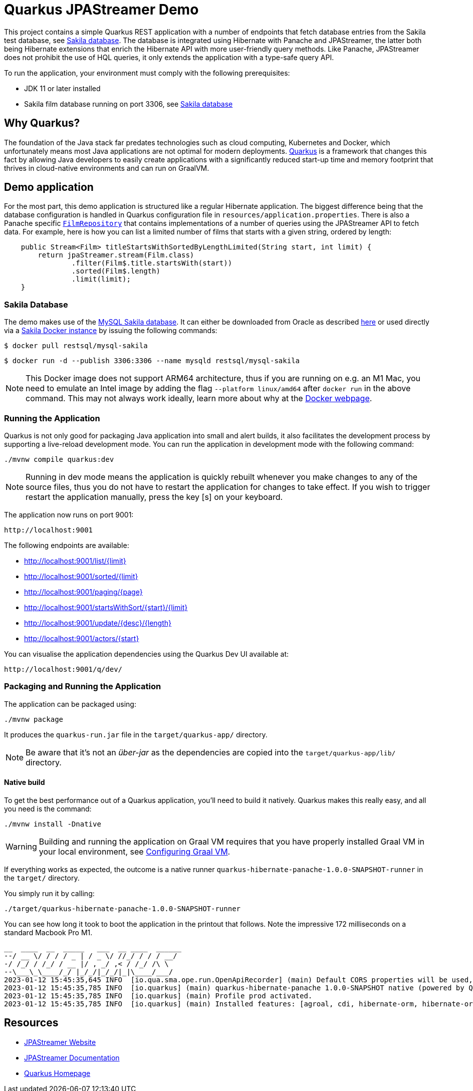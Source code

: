= Quarkus JPAStreamer Demo

This project contains a simple Quarkus REST application with a number of endpoints that fetch database entries from the Sakila test database, see xref:_example_database[Sakila database]. The database is integrated using Hibernate with Panache and JPAStreamer, the latter both being Hibernate extensions that enrich the Hibernate API with more user-friendly query methods. Like Panache, JPAStreamer does not prohibit the use of HQL queries, it only extends the application with a type-safe query API. 

To run the application, your environment must comply with the following prerequisites:

    - JDK 11 or later installed 
    - Sakila film database running on port 3306, see xref:_example_database[Sakila database]

== Why Quarkus?
The foundation of the Java stack far predates technologies such as cloud computing, Kubernetes and Docker, which unfortunately means most Java applications are not optimal for modern deployments. link:https://quarkus.io/[Quarkus] is a framework that changes this fact by allowing Java developers to easily create applications with a significantly reduced start-up time and memory footprint that thrives in cloud-native environments and can run on GraalVM.

== Demo application
For the most part, this demo application is structured like a regular Hibernate application. The biggest difference being that the database configuration is handled in Quarkus configuration file in `resources/application.properties`. There is also a Panache specific xref:src/main/java/com/speedment/jpastreamer/demo/quarkus/repository/FilmRepository.java[`FilmRepository`] that contains implementations of a number of queries using the JPAStreamer API to fetch data. For example, here is how you can list a limited number of films that starts with a given string, ordered by length:

[source, java]
----
    public Stream<Film> titleStartsWithSortedByLengthLimited(String start, int limit) {
        return jpaStreamer.stream(Film.class)
                .filter(Film$.title.startsWith(start))
                .sorted(Film$.length)
                .limit(limit);
    }
----

[#_example_database]
=== Sakila Database
The demo makes use of the link:https://dev.mysql.com/doc/sakila/en/[MySQL Sakila database]. It can either be downloaded from Oracle as described link:https://dev.mysql.com/doc/sakila/en/sakila-installation.html[here] or used directly via a link:https://hub.docker.com/r/restsql/mysql-sakila/[Sakila Docker instance] by issuing the following commands:

[shell script]
----
$ docker pull restsql/mysql-sakila
----

[shell script]
----
$ docker run -d --publish 3306:3306 --name mysqld restsql/mysql-sakila
----

NOTE: This Docker image does not support ARM64 architecture, thus if you are running on e.g. an M1 Mac, you need to emulate an Intel image by adding the flag `--platform linux/amd64` after `docker run` in the above command. This may not always work ideally, learn more about why at the link:https://docs.docker.com/desktop/mac/apple-silicon/#known-issues[Docker webpage].

=== Running the Application
Quarkus is not only good for packaging Java application into small and alert builds, it also facilitates the development process by supporting a live-reload development mode. You can run the application in development mode with the following command:

[shell script]
----
./mvnw compile quarkus:dev
----

NOTE: Running in dev mode means the application is quickly rebuilt whenever you make changes to any of the source files, thus you do not have to restart the application for changes to take effect. If you wish to trigger restart the application manually, press the key [s] on your keyboard.

The application now runs on port 9001:
[text]
----
http://localhost:9001
----

The following endpoints are available:

- http://localhost:9001/list/10[http://localhost:9001/list/{limit}]
- http://localhost:9001/sorted/10[http://localhost:9001/sorted/{limit}]
- http://localhost:9001/paging/3[http://localhost:9001/paging/{page}]
- http://localhost:9001/startsWithSort/K/10[http://localhost:9001/startsWithSort/{start}/{limit}]
- http://localhost:9001/update/Updated%20description/180[http://localhost:9001/update/{desc}/{length}]
- http://localhost:9001/actors/B[http://localhost:9001/actors/{start}]

You can visualise the application dependencies using the Quarkus Dev UI available at:

[text]
----
http://localhost:9001/q/dev/
----

=== Packaging and Running the Application
The application can be packaged using:
[source, shell script]
----
./mvnw package
----

It produces the `quarkus-run.jar` file in the `target/quarkus-app/` directory.

NOTE: Be aware that it’s not an _über-jar_ as the dependencies are copied into the `target/quarkus-app/lib/` directory.

==== Native build
To get the best performance out of a Quarkus application, you'll need to build it natively. Quarkus makes this really easy, and all you need is the command:

[source, shell script]
----
./mvnw install -Dnative
----

WARNING: Building and running the application on Graal VM requires that you have properly installed Graal VM in your local environment, see link:https://quarkus.io/guides/building-native-image[Configuring Graal VM].

If everything works as expected, the outcome is a native runner `quarkus-hibernate-panache-1.0.0-SNAPSHOT-runner` in the `target/` directory.

You simply run it by calling:
[source, shell script]
----
./target/quarkus-hibernate-panache-1.0.0-SNAPSHOT-runner
----

You can see how long it took to boot the application in the printout that follows. Note the impressive 172 milliseconds on a standard Macbook Pro M1.

[source, text]
----
__  ____  __  _____   ___  __ ____  ______ 
--/ __ \/ / / / _ | / _ \/ //_/ / / / __/
-/ /_/ / /_/ / __ |/ , _/ ,< / /_/ /\ \   
--\___\_\____/_/ |_/_/|_/_/|_|\____/___/   
2023-01-12 15:45:35,645 INFO  [io.qua.sma.ope.run.OpenApiRecorder] (main) Default CORS properties will be used, please use 'quarkus.http.cors' properties instead
2023-01-12 15:45:35,785 INFO  [io.quarkus] (main) quarkus-hibernate-panache 1.0.0-SNAPSHOT native (powered by Quarkus 2.13.1.Final) started in 0.172s. Listening on: http://0.0.0.0:9001
2023-01-12 15:45:35,785 INFO  [io.quarkus] (main) Profile prod activated.
2023-01-12 15:45:35,785 INFO  [io.quarkus] (main) Installed features: [agroal, cdi, hibernate-orm, hibernate-orm-panache, hibernate-validator, jdbc-mysql, jpastreamer, narayana-jta, resteasy, resteasy-jackson, smallrye-context-propagation, smallrye-openapi, spring-di, spring-web, vertx]
---- 

== Resources

- link:https://jpastreamer.org[JPAStreamer Website]
- link:https://speedment.github.io/jpa-streamer/jpa-streamer/1.1.0/introduction/introduction.html[JPAStreamer Documentation]
- link:https://quarkus.io[Quarkus Homepage]
